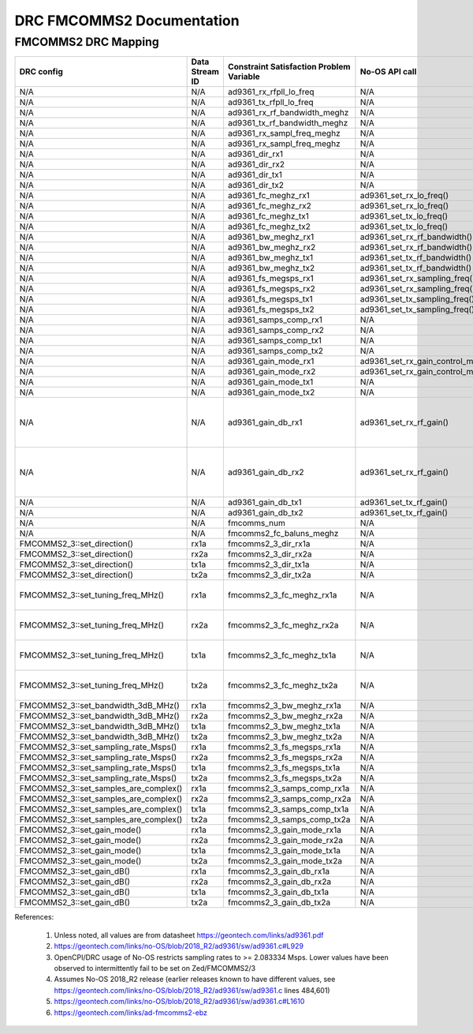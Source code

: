 .. DRC FMCOMMS2 Documentation:

.. This file is protected by Copyright. Please refer to the COPYRIGHT file
   distributed with this source distribution.

   This file is part of OpenCPI <http://www.opencpi.org>

   OpenCPI is free software: you can redistribute it and/or modify it under the
   terms of the GNU Lesser General Public License as published by the Free
   Software Foundation, either version 3 of the License, or (at your option) any
   later version.

   OpenCPI is distributed in the hope that it will be useful, but WITHOUT ANY
   WARRANTY; without even the implied warranty of MERCHANTABILITY or FITNESS FOR
   A PARTICULAR PURPOSE. See the GNU Lesser General Public License for
   more details.

   You should have received a copy of the GNU Lesser General Public License
   along with this program. If not, see <http://www.gnu.org/licenses/>.

.. Company:     Geon Technologies, LLC
   Author:      Joel Palmer
   Copyright:   (c) 2018 Geon Technologies, LLC. All rights reserved.
                Dissemination of this information or reproduction of this
                material is strictly prohibited unless prior written
                permission is obtained from Geon Technologies, LLC

.. _DRC_FMCOMMS2_Documentation:

DRC FMCOMMS2 Documentation
==========================

FMCOMMS2 DRC Mapping
--------------------

+---------------------------------------+--------+------------------------------+-----------------------------------+------------------------------------------------------------------------------------------------------+
| DRC config                            | Data   | Constraint Satisfaction      | No-OS API call                    | Constrained                                                                                          |
|                                       | Stream | Problem Variable             |                                   | Range(s) [1]                                                                                         |
|                                       | ID     |                              |                                   |                                                                                                      |
+=======================================+========+==============================+===================================+======================================================================================================+
| N/A                                   | N/A    | ad9361_rx_rfpll_lo_freq      | N/A                               | [70,6000]                                                                                            |
+---------------------------------------+--------+------------------------------+-----------------------------------+------------------------------------------------------------------------------------------------------+
| N/A                                   | N/A    | ad9361_tx_rfpll_lo_freq      | N/A                               | [70,6000] [2]                                                                                        |
+---------------------------------------+--------+------------------------------+-----------------------------------+------------------------------------------------------------------------------------------------------+
| N/A                                   | N/A    | ad9361_rx_rf_bandwidth_meghz | N/A                               | [0.2,56]                                                                                             |
+---------------------------------------+--------+------------------------------+-----------------------------------+------------------------------------------------------------------------------------------------------+
| N/A                                   | N/A    | ad9361_tx_rf_bandwidth_meghz | N/A                               | [1.25,40]                                                                                            |
+---------------------------------------+--------+------------------------------+-----------------------------------+------------------------------------------------------------------------------------------------------+
| N/A                                   | N/A    | ad9361_rx_sampl_freq_meghz   | N/A                               | [2.083334,61.44] [3]                                                                                 |
+---------------------------------------+--------+------------------------------+-----------------------------------+------------------------------------------------------------------------------------------------------+
| N/A                                   | N/A    | ad9361_rx_sampl_freq_meghz   | N/A                               | [2.083334,61.44] [3]                                                                                 |
+---------------------------------------+--------+------------------------------+-----------------------------------+------------------------------------------------------------------------------------------------------+
| N/A                                   | N/A    | ad9361_dir_rx1               | N/A                               | 0 (rx)                                                                                               |
+---------------------------------------+--------+------------------------------+-----------------------------------+------------------------------------------------------------------------------------------------------+
| N/A                                   | N/A    | ad9361_dir_rx2               | N/A                               | 0 (rx)                                                                                               |
+---------------------------------------+--------+------------------------------+-----------------------------------+------------------------------------------------------------------------------------------------------+
| N/A                                   | N/A    | ad9361_dir_tx1               | N/A                               | 1 (tx)                                                                                               |
+---------------------------------------+--------+------------------------------+-----------------------------------+------------------------------------------------------------------------------------------------------+
| N/A                                   | N/A    | ad9361_dir_tx2               | N/A                               | 1 (tx)                                                                                               |
+---------------------------------------+--------+------------------------------+-----------------------------------+------------------------------------------------------------------------------------------------------+
| N/A                                   | N/A    | ad9361_fc_meghz_rx1          | ad9361_set_rx_lo_freq()           | ad9361_rx_rfpll_lo_freq_meghz                                                                        |
+---------------------------------------+--------+------------------------------+-----------------------------------+------------------------------------------------------------------------------------------------------+
| N/A                                   | N/A    | ad9361_fc_meghz_rx2          | ad9361_set_rx_lo_freq()           | ad9361_rx_rfpll_lo_freq_meghz                                                                        |
+---------------------------------------+--------+------------------------------+-----------------------------------+------------------------------------------------------------------------------------------------------+
| N/A                                   | N/A    | ad9361_fc_meghz_tx1          | ad9361_set_tx_lo_freq()           | ad9361_tx_rfpll_lo_freq_meghz                                                                        |
+---------------------------------------+--------+------------------------------+-----------------------------------+------------------------------------------------------------------------------------------------------+
| N/A                                   | N/A    | ad9361_fc_meghz_tx2          | ad9361_set_tx_lo_freq()           | ad9361_tx_rfpll_lo_freq_meghz                                                                        |
+---------------------------------------+--------+------------------------------+-----------------------------------+------------------------------------------------------------------------------------------------------+
| N/A                                   | N/A    | ad9361_bw_meghz_rx1          | ad9361_set_rx_rf_bandwidth()      | ad9361_rx_rf_bandwidth_meghz                                                                         |
+---------------------------------------+--------+------------------------------+-----------------------------------+------------------------------------------------------------------------------------------------------+
| N/A                                   | N/A    | ad9361_bw_meghz_rx2          | ad9361_set_rx_rf_bandwidth()      | ad9361_rx_rf_bandwidth_meghz                                                                         |
+---------------------------------------+--------+------------------------------+-----------------------------------+------------------------------------------------------------------------------------------------------+
| N/A                                   | N/A    | ad9361_bw_meghz_tx1          | ad9361_set_tx_rf_bandwidth()      | ad9361_tx_rf_bandwidth_meghz                                                                         |
+---------------------------------------+--------+------------------------------+-----------------------------------+------------------------------------------------------------------------------------------------------+
| N/A                                   | N/A    | ad9361_bw_meghz_tx2          | ad9361_set_tx_rf_bandwidth()      | ad9361_tx_rf_bandwidth_meghz                                                                         |
+---------------------------------------+--------+------------------------------+-----------------------------------+------------------------------------------------------------------------------------------------------+
| N/A                                   | N/A    | ad9361_fs_megsps_rx1         | ad9361_set_rx_sampling_freq()     | ad9361_rx_sampl_freq_meghz                                                                           |
+---------------------------------------+--------+------------------------------+-----------------------------------+------------------------------------------------------------------------------------------------------+
| N/A                                   | N/A    | ad9361_fs_megsps_rx2         | ad9361_set_rx_sampling_freq()     | ad9361_rx_sampl_freq_meghz                                                                           |
+---------------------------------------+--------+------------------------------+-----------------------------------+------------------------------------------------------------------------------------------------------+
| N/A                                   | N/A    | ad9361_fs_megsps_tx1         | ad9361_set_tx_sampling_freq()     | ad9361_tx_sampl_freq_meghz                                                                           |
+---------------------------------------+--------+------------------------------+-----------------------------------+------------------------------------------------------------------------------------------------------+
| N/A                                   | N/A    | ad9361_fs_megsps_tx2         | ad9361_set_tx_sampling_freq()     | ad9361_tx_sampl_freq_meghz                                                                           |
+---------------------------------------+--------+------------------------------+-----------------------------------+------------------------------------------------------------------------------------------------------+
| N/A                                   | N/A    | ad9361_samps_comp_rx1        | N/A                               | 1                                                                                                    |
+---------------------------------------+--------+------------------------------+-----------------------------------+------------------------------------------------------------------------------------------------------+
| N/A                                   | N/A    | ad9361_samps_comp_rx2        | N/A                               | 1                                                                                                    |
+---------------------------------------+--------+------------------------------+-----------------------------------+------------------------------------------------------------------------------------------------------+
| N/A                                   | N/A    | ad9361_samps_comp_tx1        | N/A                               | 1                                                                                                    |
+---------------------------------------+--------+------------------------------+-----------------------------------+------------------------------------------------------------------------------------------------------+
| N/A                                   | N/A    | ad9361_samps_comp_tx2        | N/A                               | 1                                                                                                    |
+---------------------------------------+--------+------------------------------+-----------------------------------+------------------------------------------------------------------------------------------------------+
| N/A                                   | N/A    | ad9361_gain_mode_rx1         | ad9361_set_rx_gain_control_mode() | [0..1] (agc..manual)                                                                                 |
+---------------------------------------+--------+------------------------------+-----------------------------------+------------------------------------------------------------------------------------------------------+
| N/A                                   | N/A    | ad9361_gain_mode_rx2         | ad9361_set_rx_gain_control_mode() | [0..1] (agc..manual)                                                                                 |
+---------------------------------------+--------+------------------------------+-----------------------------------+------------------------------------------------------------------------------------------------------+
| N/A                                   | N/A    | ad9361_gain_mode_tx1         | N/A                               | 1 (manual)                                                                                           |
+---------------------------------------+--------+------------------------------+-----------------------------------+------------------------------------------------------------------------------------------------------+
| N/A                                   | N/A    | ad9361_gain_mode_tx2         | N/A                               | 1 (manual)                                                                                           |
+---------------------------------------+--------+------------------------------+-----------------------------------+------------------------------------------------------------------------------------------------------+
| N/A                                   | N/A    | ad9361_gain_db_rx1           | ad9361_set_rx_rf_gain()           | [-1,73] if 0<=Rx_RFPLL_LO_freq<=1300, [-3,71] if 1300<Rx_RFPLL_LO_freq<=4000, [-10,62] otherwise [4] |
+---------------------------------------+--------+------------------------------+-----------------------------------+------------------------------------------------------------------------------------------------------+
| N/A                                   | N/A    | ad9361_gain_db_rx2           | ad9361_set_rx_rf_gain()           | [-1,73] if 0<=Rx_RFPLL_LO_freq<=1300, [-3,71] if 1300<Rx_RFPLL_LO_freq<=4000, [-10,62] otherwise [5] |
+---------------------------------------+--------+------------------------------+-----------------------------------+------------------------------------------------------------------------------------------------------+
| N/A                                   | N/A    | ad9361_gain_db_tx1           | ad9361_set_tx_rf_gain()           | [-89.75,0] [5]                                                                                       |
+---------------------------------------+--------+------------------------------+-----------------------------------+------------------------------------------------------------------------------------------------------+
| N/A                                   | N/A    | ad9361_gain_db_tx2           | ad9361_set_tx_rf_gain()           | [-89.75,0] [5]                                                                                       |
+---------------------------------------+--------+------------------------------+-----------------------------------+------------------------------------------------------------------------------------------------------+
| N/A                                   | N/A    | fmcomms_num                  | N/A                               | [2..3] [6]                                                                                           |
+---------------------------------------+--------+------------------------------+-----------------------------------+------------------------------------------------------------------------------------------------------+
| N/A                                   | N/A    | fmcomms2_fc_baluns_meghz     | N/A                               | [2400,2500] [6]                                                                                      |
+---------------------------------------+--------+------------------------------+-----------------------------------+------------------------------------------------------------------------------------------------------+
| FMCOMMS2_3::set_direction()           | rx1a   | fmcomms2_3_dir_rx1a          | N/A                               | ad9361_dir_rx1                                                                                       |
+---------------------------------------+--------+------------------------------+-----------------------------------+------------------------------------------------------------------------------------------------------+
| FMCOMMS2_3::set_direction()           | rx2a   | fmcomms2_3_dir_rx2a          | N/A                               | ad9361_dir_rx2                                                                                       |
+---------------------------------------+--------+------------------------------+-----------------------------------+------------------------------------------------------------------------------------------------------+
| FMCOMMS2_3::set_direction()           | tx1a   | fmcomms2_3_dir_tx1a          | N/A                               | ad9361_dir_tx1                                                                                       |
+---------------------------------------+--------+------------------------------+-----------------------------------+------------------------------------------------------------------------------------------------------+
| FMCOMMS2_3::set_direction()           | tx2a   | fmcomms2_3_dir_tx2a          | N/A                               | ad9361_dir_tx2                                                                                       |
+---------------------------------------+--------+------------------------------+-----------------------------------+------------------------------------------------------------------------------------------------------+
| FMCOMMS2_3::set_tuning_freq_MHz()     | rx1a   | fmcomms2_3_fc_meghz_rx1a     | N/A                               | ad9361_fc_meghz_rx1 intersected with fmcomms2_fc_baluns_meghz                                        |
+---------------------------------------+--------+------------------------------+-----------------------------------+------------------------------------------------------------------------------------------------------+
| FMCOMMS2_3::set_tuning_freq_MHz()     | rx2a   | fmcomms2_3_fc_meghz_rx2a     | N/A                               | ad9361_fc_meghz_rx2 intersected with fmcomms2_fc_baluns_meghz                                        |
+---------------------------------------+--------+------------------------------+-----------------------------------+------------------------------------------------------------------------------------------------------+
| FMCOMMS2_3::set_tuning_freq_MHz()     | tx1a   | fmcomms2_3_fc_meghz_tx1a     | N/A                               | ad9361_fc_meghz_tx1 intersected with fmcomms2_fc_baluns_meghz                                        |
+---------------------------------------+--------+------------------------------+-----------------------------------+------------------------------------------------------------------------------------------------------+
| FMCOMMS2_3::set_tuning_freq_MHz()     | tx2a   | fmcomms2_3_fc_meghz_tx2a     | N/A                               | ad9361_fc_meghz_tx2 intersected with fmcomms2_fc_baluns_meghz                                        |
+---------------------------------------+--------+------------------------------+-----------------------------------+------------------------------------------------------------------------------------------------------+
| FMCOMMS2_3::set_bandwidth_3dB_MHz()   | rx1a   | fmcomms2_3_bw_meghz_rx1a     | N/A                               | ad9361_bw_meghz_rx1                                                                                  |
+---------------------------------------+--------+------------------------------+-----------------------------------+------------------------------------------------------------------------------------------------------+
| FMCOMMS2_3::set_bandwidth_3dB_MHz()   | rx2a   | fmcomms2_3_bw_meghz_rx2a     | N/A                               | ad9361_bw_meghz_rx2                                                                                  |
+---------------------------------------+--------+------------------------------+-----------------------------------+------------------------------------------------------------------------------------------------------+
| FMCOMMS2_3::set_bandwidth_3dB_MHz()   | tx1a   | fmcomms2_3_bw_meghz_tx1a     | N/A                               | ad9361_bw_meghz_tx1                                                                                  |
+---------------------------------------+--------+------------------------------+-----------------------------------+------------------------------------------------------------------------------------------------------+
| FMCOMMS2_3::set_bandwidth_3dB_MHz()   | tx2a   | fmcomms2_3_bw_meghz_tx2a     | N/A                               | ad9361_bw_meghz_tx2                                                                                  |
+---------------------------------------+--------+------------------------------+-----------------------------------+------------------------------------------------------------------------------------------------------+
| FMCOMMS2_3::set_sampling_rate_Msps()  | rx1a   | fmcomms2_3_fs_megsps_rx1a    | N/A                               | ad9361_fs_megsps_rx1                                                                                 |
+---------------------------------------+--------+------------------------------+-----------------------------------+------------------------------------------------------------------------------------------------------+
| FMCOMMS2_3::set_sampling_rate_Msps()  | rx2a   | fmcomms2_3_fs_megsps_rx2a    | N/A                               | ad9361_fs_megsps_rx2                                                                                 |
+---------------------------------------+--------+------------------------------+-----------------------------------+------------------------------------------------------------------------------------------------------+
| FMCOMMS2_3::set_sampling_rate_Msps()  | tx1a   | fmcomms2_3_fs_megsps_tx1a    | N/A                               | ad9361_fs_megsps_tx1                                                                                 |
+---------------------------------------+--------+------------------------------+-----------------------------------+------------------------------------------------------------------------------------------------------+
| FMCOMMS2_3::set_sampling_rate_Msps()  | tx2a   | fmcomms2_3_fs_megsps_tx2a    | N/A                               | ad9361_fs_megsps_tx2                                                                                 |
+---------------------------------------+--------+------------------------------+-----------------------------------+------------------------------------------------------------------------------------------------------+
| FMCOMMS2_3::set_samples_are_complex() | rx1a   | fmcomms2_3_samps_comp_rx1a   | N/A                               | ad9361_samps_comp_rx1                                                                                |
+---------------------------------------+--------+------------------------------+-----------------------------------+------------------------------------------------------------------------------------------------------+
| FMCOMMS2_3::set_samples_are_complex() | rx2a   | fmcomms2_3_samps_comp_rx2a   | N/A                               | ad9361_samps_comp_rx2                                                                                |
+---------------------------------------+--------+------------------------------+-----------------------------------+------------------------------------------------------------------------------------------------------+
| FMCOMMS2_3::set_samples_are_complex() | tx1a   | fmcomms2_3_samps_comp_tx1a   | N/A                               | ad9361_samps_comp_tx1                                                                                |
+---------------------------------------+--------+------------------------------+-----------------------------------+------------------------------------------------------------------------------------------------------+
| FMCOMMS2_3::set_samples_are_complex() | tx2a   | fmcomms2_3_samps_comp_tx2a   | N/A                               | ad9361_samps_comp_tx2                                                                                |
+---------------------------------------+--------+------------------------------+-----------------------------------+------------------------------------------------------------------------------------------------------+
| FMCOMMS2_3::set_gain_mode()           | rx1a   | fmcomms2_3_gain_mode_rx1a    | N/A                               | ad9361_gain_mode_rx1                                                                                 |
+---------------------------------------+--------+------------------------------+-----------------------------------+------------------------------------------------------------------------------------------------------+
| FMCOMMS2_3::set_gain_mode()           | rx2a   | fmcomms2_3_gain_mode_rx2a    | N/A                               | ad9361_gain_mode_rx2                                                                                 |
+---------------------------------------+--------+------------------------------+-----------------------------------+------------------------------------------------------------------------------------------------------+
| FMCOMMS2_3::set_gain_mode()           | tx1a   | fmcomms2_3_gain_mode_tx1a    | N/A                               | ad9361_gain_mode_tx1                                                                                 |
+---------------------------------------+--------+------------------------------+-----------------------------------+------------------------------------------------------------------------------------------------------+
| FMCOMMS2_3::set_gain_mode()           | tx2a   | fmcomms2_3_gain_mode_tx2a    | N/A                               | ad9361_gain_mode_tx2                                                                                 |
+---------------------------------------+--------+------------------------------+-----------------------------------+------------------------------------------------------------------------------------------------------+
| FMCOMMS2_3::set_gain_dB()             | rx1a   | fmcomms2_3_gain_db_rx1a      | N/A                               | ad9361_gain_db_rx1                                                                                   |
+---------------------------------------+--------+------------------------------+-----------------------------------+------------------------------------------------------------------------------------------------------+
| FMCOMMS2_3::set_gain_dB()             | rx2a   | fmcomms2_3_gain_db_rx2a      | N/A                               | ad9361_gain_db_rx2                                                                                   |
+---------------------------------------+--------+------------------------------+-----------------------------------+------------------------------------------------------------------------------------------------------+
| FMCOMMS2_3::set_gain_dB()             | tx1a   | fmcomms2_3_gain_db_tx1a      | N/A                               | ad9361_gain_db_tx1                                                                                   |
+---------------------------------------+--------+------------------------------+-----------------------------------+------------------------------------------------------------------------------------------------------+
| FMCOMMS2_3::set_gain_dB()             | tx2a   | fmcomms2_3_gain_db_tx2a      | N/A                               | ad9361_gain_db_tx2                                                                                   |
+---------------------------------------+--------+------------------------------+-----------------------------------+------------------------------------------------------------------------------------------------------+

References:

   #. Unless noted, all values are from datasheet https://geontech.com/links/ad9361.pdf

   #. https://geontech.com/links/no-OS/blob/2018_R2/ad9361/sw/ad9361.c#L929

   #. OpenCPI/DRC usage of No-OS restricts sampling rates to >= 2.083334 Msps. Lower values have
      been observed to intermittently fail to be set on Zed/FMCOMMS2/3

   #. Assumes No-OS 2018_R2 release (earlier releases known to have different values, see https://geontech.com/links/no-OS/blob/2018_R2/ad9361/sw/ad9361.c lines 484,601)

   #. https://geontech.com/links/no-OS/blob/2018_R2/ad9361/sw/ad9361.c#L1610

   #. https://geontech.com/links/ad-fmcomms2-ebz
